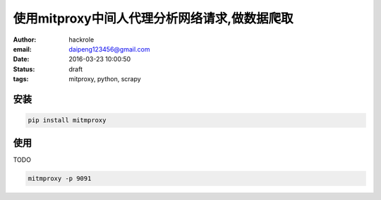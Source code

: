 使用mitproxy中间人代理分析网络请求,做数据爬取
=============================================

:author: hackrole
:email: daipeng123456@gmail.com
:date: 2016-03-23 10:00:50
:status: draft
:tags: mitproxy, python, scrapy

安装
----

.. code-block:: bash

    pip install mitmproxy

使用
----

TODO

.. code-block:: bash

    mitmproxy -p 9091
